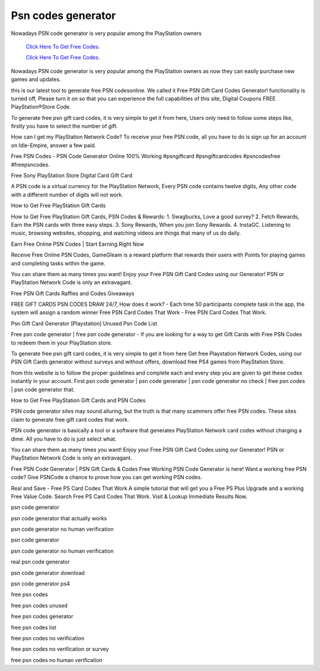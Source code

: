 Psn codes generator
~~~~~~~~~~~~

Nowadays PSN code generator is very popular among the PlayStation owners

  `Click Here To Get Free Codes.
  <https://bit.ly/3qFXa5i>`_
  
  `Click Here To Get Free Codes.
  <https://bit.ly/3qFXa5i>`_

Nowadays PSN code generator is very popular among the PlayStation owners as now they can easily purchase new games and updates.


this is our latest tool to generate free PSN codesonline. We called it Free PSN Gift Card Codes Generator! functionality is turned off, Please turn it on so that you can experience the full capabilities of this site, Digital Coupons FREE PlayStation®Store Code.



To generate free psn gift card codes, it is very simple to get it from here, Users only need to follow some steps like, firstly you have to select the number of gift.



How can I get my PlayStation Network Code? To receive your free PSN code, all you have to do is sign up for an account on Idle-Empire, answer a few paid.



Free PSN Codes - PSN Code Generator Online 100% Working #psngiftcard #psngiftcardcodes #psncodesfree #freepsncodes.



Free Sony PlayStation Store Digital Card Gift Card



A PSN code is a virtual currency for the PlayStation Network, Every PSN code contains twelve digits, Any other code with a different number of digits will not work.



How to Get Free PlayStation Gift Cards



How to Get Free PlayStation Gift Cards, PSN Codes & Rewards: 1. Swagbucks, Love a good survey? 2. Fetch Rewards, Earn the PSN cards with three easy steps. 3. Sony Rewards, When you join Sony Rewards. 4. InstaGC. Listening to music, browsing websites, shopping, and watching videos are things that many of us do daily.



Earn Free Online PSN Codes | Start Earning Right Now



Receive Free Online PSN Codes, GameGleam is a reward platform that rewards their users with Points for playing games and completing tasks within the game.



You can share them as many times you want! Enjoy your Free PSN Gift Card Codes using our Generator! PSN or PlayStation Network Code is only an extravagant.



Free PSN Gift Cards Raffles and Codes Giveaways



FREE GIFT CARDS PSN CODES DRAW 24/7, How does it work? - Each time 50 participants complete task in the app, the system will assign a random winner Free PSN Card Codes That Work - Free PSN Card Codes That Work.



Psn Gift Card Generator [Playstation] Unused Psn Code List

Free psn code generator | free psn code generator - If you are looking for a way to get Gift Cards with Free PSN Codes to redeem them in your PlayStation store.



To generate free psn gift card codes, it is very simple to get it from here Get free Playstation Network Codes, using our PSN Gift Cards generator without surveys and without offers, download free PS4 games from PlayStation Store.

from this website is to follow the proper guidelines and complete each and every step you are given to get these codes instantly in your account. First psn code generator | psn code generator | psn code generator no check | free psn codes | psn code generator that.

How to Get Free PlayStation Gift Cards and PSN Codes

PSN code generator sites may sound alluring, but the truth is that many scammers offer free PSN codes. These sites claim to generate free gift card codes that work.



PSN code generator is basically a tool or a software that generates PlayStation Network card codes without charging a dime. All you have to do is just select what.



You can share them as many times you want! Enjoy your Free PSN Gift Card Codes using our Generator! PSN or PlayStation Network Code is only an extravagant.



Free PSN Code Generator | PSN Gift Cards & Codes Free Working PSN Code Generator is here! Want a working free PSN code? Give PSNCode a chance to prove how you can get working PSN codes.



Real and Save - Free PS Card Codes That Work A simple tutorial that will get you a Free PS Plus Upgrade and a working Free Value Code. Search Free PS Card Codes That Work. Visit & Lookup Immediate Results Now.





psn code generator



psn code generator that actually works



psn code generator no human verification



psn code generator



psn code generator no human verification



real psn code generator



psn code generator download



psn code generator ps4



free psn codes



free psn codes unused



free psn codes generator



free psn codes list



free psn codes no verification



free psn codes no verification or survey



free psn codes no human verification